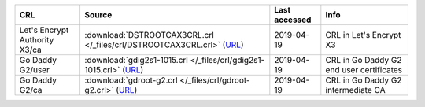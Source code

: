 =============================  =======================================================================================================================  ===============  ========================================
CRL                            Source                                                                                                                   Last accessed    Info
=============================  =======================================================================================================================  ===============  ========================================
Let's Encrypt Authority X3/ca  :download:`DSTROOTCAX3CRL.crl </_files/crl/DSTROOTCAX3CRL.crl>` (`URL <http://crl.identrust.com/DSTROOTCAX3CRL.crl>`__)  2019-04-19       CRL in Let's Encrypt X3
Go Daddy G2/user               :download:`gdig2s1-1015.crl </_files/crl/gdig2s1-1015.crl>` (`URL <http://crl.godaddy.com/gdig2s1-1015.crl>`__)          2019-04-19       CRL in Go Daddy G2 end user certificates
Go Daddy G2/ca                 :download:`gdroot-g2.crl </_files/crl/gdroot-g2.crl>` (`URL <http://crl.godaddy.com/gdroot-g2.crl>`__)                   2019-04-19       CRL in Go Daddy G2 intermediate CA
=============================  =======================================================================================================================  ===============  ========================================